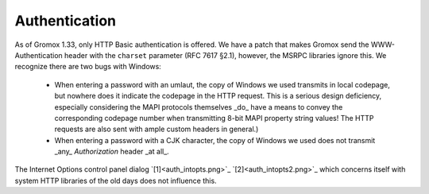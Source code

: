 ..
        SPDX-License-Identifier: CC-BY-SA-4.0 or-later

Authentication
==============

As of Gromox 1.33, only HTTP Basic authentication is offered. We have a patch
that makes Gromox send the WWW-Authentication header with the ``charset``
parameter (RFC 7617 §2.1), however, the MSRPC libraries ignore this. We
recognize there are two bugs with Windows:

  * When entering a password with an umlaut, the copy of Windows we used
    transmits in local codepage, but nowhere does it indicate the codepage in
    the HTTP request. This is a serious design deficiency, especially
    considering the MAPI protocols themselves _do_ have a means to convey the
    corresponding codepage number when transmitting 8-bit MAPI property string
    values! The HTTP requests are also sent with ample custom headers in
    general.)

  * When entering a password with a CJK character, the copy of Windows we used
    does not transmit _any_ `Authorization` header _at all_.

The Internet Options control panel dialog `[1]<auth_intopts.png>`_
`[2]<auth_intopts2.png>`_ which concerns itself with system HTTP libraries
of the old days does not influence this.
